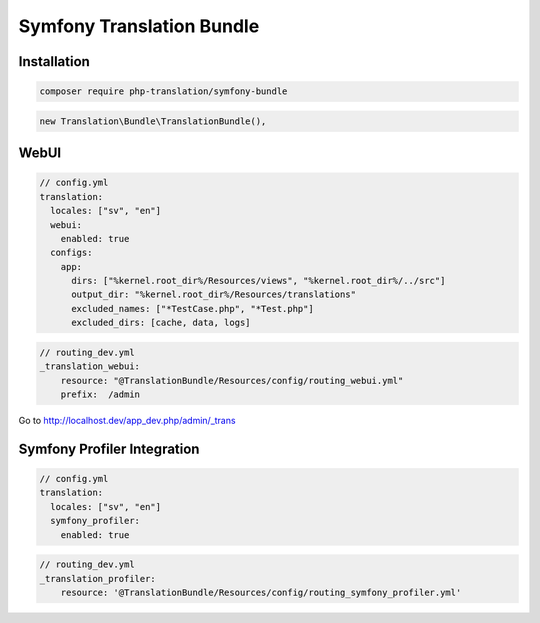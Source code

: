Symfony Translation Bundle
==========================

Installation
------------

.. code-block:: bash

    composer require php-translation/symfony-bundle


.. code-block:: php

    new Translation\Bundle\TranslationBundle(),


WebUI
-----

.. code-block:: yaml

    // config.yml
    translation:
      locales: ["sv", "en"]
      webui:
        enabled: true
      configs:
        app:
          dirs: ["%kernel.root_dir%/Resources/views", "%kernel.root_dir%/../src"]
          output_dir: "%kernel.root_dir%/Resources/translations"
          excluded_names: ["*TestCase.php", "*Test.php"]
          excluded_dirs: [cache, data, logs]


.. code-block:: yaml

    // routing_dev.yml
    _translation_webui:
        resource: "@TranslationBundle/Resources/config/routing_webui.yml"
        prefix:  /admin

Go to http://localhost.dev/app_dev.php/admin/_trans

Symfony Profiler Integration
----------------------------

.. code-block:: yaml

    // config.yml
    translation:
      locales: ["sv", "en"]
      symfony_profiler:
        enabled: true

.. code-block:: yaml

    // routing_dev.yml
    _translation_profiler:
        resource: '@TranslationBundle/Resources/config/routing_symfony_profiler.yml'
